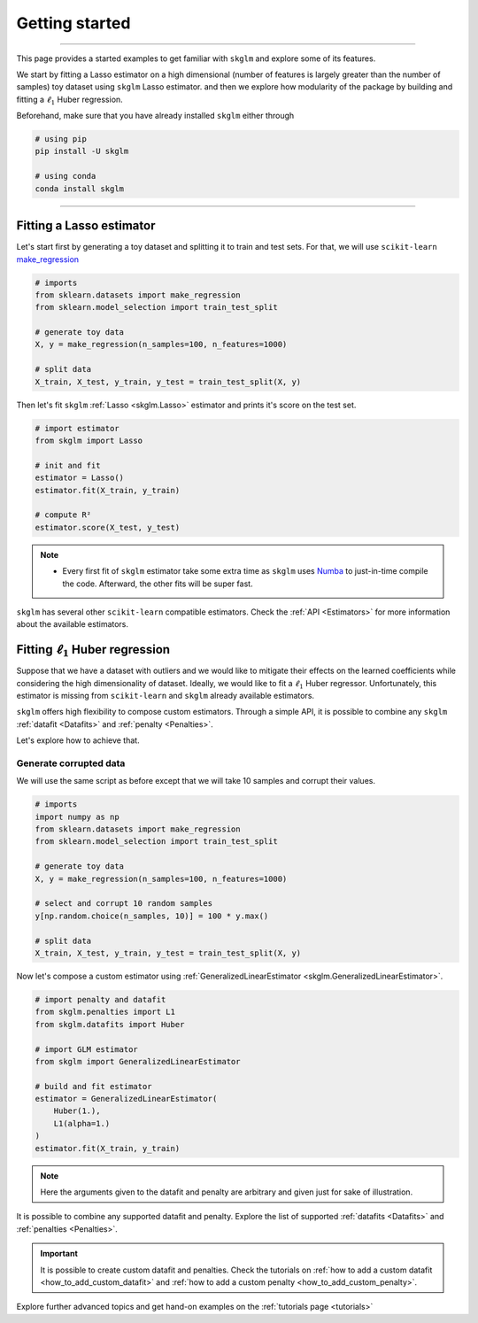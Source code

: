 .. _getting_started:

===============
Getting started
===============
---------------

This page provides a started examples to get familiar with ``skglm``
and explore some of its features.

We start by fitting a Lasso estimator on a high dimensional (number of features is largely greater than the number of samples)
toy dataset using ``skglm`` Lasso estimator. and then we explore how modularity of the package by building 
and fitting a :math:`\ell_1` Huber regression.

Beforehand, make sure that you have already installed ``skglm`` either through

.. code-block:: shell

    # using pip
    pip install -U skglm

    # using conda
    conda install skglm

-------------------------


Fitting a Lasso estimator
-------------------------

Let's start first by generating a toy dataset and splitting it to train and test sets.
For that, we will use ``scikit-learn`` 
`make_regression <https://scikit-learn.org/stable/modules/generated/sklearn.datasets.make_regression.html#sklearn.datasets.make_regression>`_

.. code-block:: python

    # imports
    from sklearn.datasets import make_regression
    from sklearn.model_selection import train_test_split

    # generate toy data
    X, y = make_regression(n_samples=100, n_features=1000)
    
    # split data
    X_train, X_test, y_train, y_test = train_test_split(X, y)

Then let's fit ``skglm`` :ref:`Lasso <skglm.Lasso>` estimator and prints it's score on the test set.

.. code-block:: python

    # import estimator
    from skglm import Lasso
    
    # init and fit
    estimator = Lasso()
    estimator.fit(X_train, y_train)

    # compute R²
    estimator.score(X_test, y_test)


.. note::

    - Every first fit of ``skglm`` estimator take some extra time as ``skglm`` uses `Numba <https://numba.pydata.org/>`_ 
      to just-in-time compile the code.
      Afterward, the other fits will be super fast.

``skglm`` has several other ``scikit-learn`` compatible estimators.
Check the :ref:`API <Estimators>` for more information about the available estimators.


Fitting :math:`\ell_1` Huber regression
---------------------------------------

Suppose that we have a dataset with outliers and we would like to mitigate their effects on the learned coefficients
while considering the high dimensionality of dataset. Ideally, we would like to fit a :math:`\ell_1` Huber regressor.
Unfortunately, this estimator is missing from ``scikit-learn`` and ``skglm`` already available estimators.

``skglm`` offers high flexibility to compose custom estimators. Through a simple API, it is possible to combine any
``skglm`` :ref:`datafit <Datafits>` and :ref:`penalty <Penalties>`.

Let's explore how to achieve that.


Generate corrupted data
***********************

We will use the same script as before except that we will take 10 samples and corrupt their values.

.. code-block:: python

    # imports
    import numpy as np
    from sklearn.datasets import make_regression
    from sklearn.model_selection import train_test_split

    # generate toy data
    X, y = make_regression(n_samples=100, n_features=1000)

    # select and corrupt 10 random samples
    y[np.random.choice(n_samples, 10)] = 100 * y.max()

    # split data
    X_train, X_test, y_train, y_test = train_test_split(X, y)


Now let's compose a custom estimator using :ref:`GeneralizedLinearEstimator <skglm.GeneralizedLinearEstimator>`.

.. code-block:: python

    # import penalty and datafit
    from skglm.penalties import L1
    from skglm.datafits import Huber

    # import GLM estimator
    from skglm import GeneralizedLinearEstimator

    # build and fit estimator
    estimator = GeneralizedLinearEstimator(
        Huber(1.),
        L1(alpha=1.)
    )
    estimator.fit(X_train, y_train)


.. note::

    Here the arguments given to the datafit and penalty are arbitrary and given just for sake of illustration.


It is possible to combine any supported datafit and penalty. Explore the list of supported :ref:`datafits <Datafits>` 
and :ref:`penalties <Penalties>`.

.. important::

    It is possible to create custom datafit and penalties.
    Check the tutorials on :ref:`how to add a custom datafit <how_to_add_custom_datafit>` and
    :ref:`how to add a custom penalty <how_to_add_custom_penalty>`.


Explore further advanced topics and get hand-on examples on the :ref:`tutorials page <tutorials>`